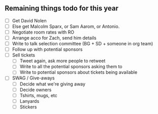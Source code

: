 ** Remaining things todo for this year
- [ ] Get David Nolen
- [ ] Else get Malcolm Sparx, or Sam Aarom, or Antonio.
- [ ] Negotiate room rates with RO
- [ ] Arrange acco for Zach, send him details
- [ ] Write to talk selection committee (BG + SD + someone in org team)
- [ ] Follow up with potential sponsors
- [ ] Sell tickets
  - [ ] Tweet again, ask more people to retweet
  - [ ] Write to all the potential sponsors asking them to
  - [ ] Write to potential sponsors about tickets being available
- [ ] SWAG / Give-aways
  - [ ] Decide what we're giving away
  - [ ] Decide owners
  - [ ] Tshirts, mugs, etc
  - [ ] Lanyards
  - [ ] Stickers
